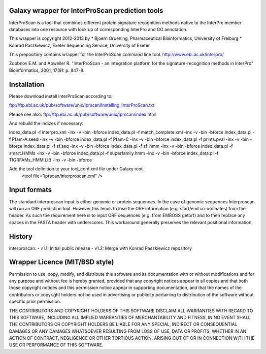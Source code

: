 ================================================
Galaxy wrapper for InterProScan prediction tools
================================================

InterProScan is a tool that combines different protein signature recognition methods native to the InterPro 
member databases into one resource with look up of corresponding InterPro and GO annotation.

This wrapper is copyright 2012-2013 by
*  Bjoern Gruening, Pharmaceutical Bioinformatics, University of Freiburg
*  Konrad Paszkiewicz, Exeter Sequencing Service, University of Exeter


This prepository contains wrapper for the InterProScan command line tool.
http://www.ebi.ac.uk/interpro/


Zdobnov E.M. and Apweiler R. "InterProScan - an integration platform for the signature-recognition methods in InterPro" Bioinformatics, 2001, 17(9): p. 847-8.


============
Installation
============

Please download install InterProScan according to:

ftp://ftp.ebi.ac.uk/pub/software/unix/iprscan/Installing_InterProScan.txt

Please see also:
ftp://ftp.ebi.ac.uk/pub/software/unix/iprscan/index.html

And rebuild the indizes if necessary:

index_data.pl -f interpro.xml -inx -v -bin -bforce
index_data.pl -f match_complete.xml -inx -v -bin -bforce
index_data.pl -f Pfam-A.seed -inx -v -bin -bforce
index_data.pl -f Pfam-C -inx -v -bin -bforce
index_data.pl -f prints.pval -inx -v -bin -bforce
index_data.pl -f sf.seq -inx -v -bin -bforce
index_data.pl -f sf_hmm -inx -v -bin -bforce
index_data.pl -f smart.HMMs -inx -v -bin -bforce
index_data.pl -f superfamily.hmm -inx -v -bin -bforce
index_data.pl -f TIGRFAMs_HMM.LIB -inx -v -bin -bforce


Add the tool definition to your tool_conf.xml file under Galaxy root.
	<tool file="iprscan/interproscan.xml" />

=============
Input formats
=============

The standard interproscan input is either genomic or protein sequences. In the case of genomic sequences Interproscan will run an ORF 
prediction tool. However this tends to lose the ORF information (e.g. start/end co-ordinates) from the header. As such the requirement here is to input ORF 
sequences (e.g. from EMBOSS getorf) and to then replace any spaces in the FASTA header with underscores. This workaround generally preserves the relevant 
positional information. 


=======
History
=======

interproscan:
- v1.1: Initial public release
- v1.2: Merge with Konrad Paszkiewicz repository


===============================
Wrapper Licence (MIT/BSD style)
===============================

Permission to use, copy, modify, and distribute this software and its
documentation with or without modifications and for any purpose and
without fee is hereby granted, provided that any copyright notices
appear in all copies and that both those copyright notices and this
permission notice appear in supporting documentation, and that the
names of the contributors or copyright holders not be used in
advertising or publicity pertaining to distribution of the software
without specific prior permission.

THE CONTRIBUTORS AND COPYRIGHT HOLDERS OF THIS SOFTWARE DISCLAIM ALL
WARRANTIES WITH REGARD TO THIS SOFTWARE, INCLUDING ALL IMPLIED
WARRANTIES OF MERCHANTABILITY AND FITNESS, IN NO EVENT SHALL THE
CONTRIBUTORS OR COPYRIGHT HOLDERS BE LIABLE FOR ANY SPECIAL, INDIRECT
OR CONSEQUENTIAL DAMAGES OR ANY DAMAGES WHATSOEVER RESULTING FROM LOSS
OF USE, DATA OR PROFITS, WHETHER IN AN ACTION OF CONTRACT, NEGLIGENCE
OR OTHER TORTIOUS ACTION, ARISING OUT OF OR IN CONNECTION WITH THE USE
OR PERFORMANCE OF THIS SOFTWARE.

